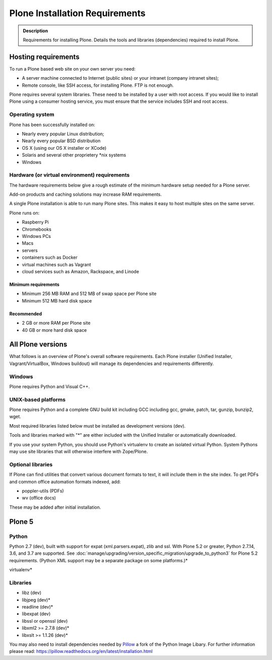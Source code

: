 ===============================
Plone Installation Requirements
===============================

.. admonition:: Description

    Requirements for installing Plone. Details the tools and libraries (dependencies) required to install Plone.


Hosting requirements
====================

To run a Plone based web site on your own server you need:

* A server machine connected to Internet (public sites) or your intranet (company intranet sites);

* Remote console, like SSH access, for installing Plone. FTP is not enough.

Plone requires several system libraries.
These need to be installed by a user with root access.
If you would like to install Plone using a consumer hosting service, you must ensure that the service includes SSH and root access.

Operating system
----------------

Plone has been successfully installed on:

* Nearly every popular Linux distribution;

* Nearly every popular BSD distribution

* OS X (using our OS X installer or XCode)

* Solaris and several other proprietery \*nix systems

* Windows

Hardware (or virtual environment) requirements
----------------------------------------------

The hardware requirements below give a rough estimate of the minimum hardware setup needed for a Plone server.

Add-on products and caching solutions may increase RAM requirements.

A single Plone installation is able to run many Plone sites.
This makes it easy to host multiple sites on the same server.

Plone runs on:

* Raspberry Pi
* Chromebooks
* Windows PCs
* Macs
* servers
* containers such as Docker
* virtual machines such as Vagrant
* cloud services such as Amazon, Rackspace, and Linode

Minimum requirements
~~~~~~~~~~~~~~~~~~~~

* Minimum 256 MB RAM and 512 MB of swap space per Plone site

* Minimum 512 MB hard disk space

Recommended
~~~~~~~~~~~

* 2 GB or more RAM per Plone site

* 40 GB or more hard disk space


All Plone versions
==================

What follows is an overview of Plone's overall software requirements.
Each Plone installer (Unified Installer, Vagrant/VirtualBox, Windows buildout) will manage its dependencies and requirements differently.

Windows
-------

Plone requires Python and Visual C++.

UNIX-based platforms
--------------------

Plone requires Python and a complete GNU build kit including GCC including gcc, gmake, patch, tar,
gunzip, bunzip2, wget.

Most required libraries listed below must be installed as development versions (dev).

Tools and libraries marked with "\*" are either included with the Unified Installer or automatically downloaded.

If you use your system Python, you should use Python's virtualenv to create an isolated virtual Python.
System Pythons may use site libraries that will otherwise interfere with Zope/Plone.

Optional libraries
------------------

If Plone can find utilities that convert various document formats to text, it will include them in the site index.
To get PDFs and common office automation formats indexed, add:

* poppler-utils (PDFs)
* wv (office docs)

These may be added after initial installation.

Plone 5
=======

Python
------

Python 2.7 (dev), built with support for expat (xml.parsers.expat), zlib and ssl.
With Plone 5.2 or greater, Python 2.7.14, 3.6, and 3.7 are supported.
See :doc:`manage/upgrading/version_specific_migration/upgrade_to_python3` for Plone 5.2 requirements.
(Python XML support may be a separate package on some platforms.)*

virtualenv*

Libraries
---------

* libz (dev)
* libjpeg (dev)*
* readline (dev)*
* libexpat (dev)
* libssl or openssl (dev)
* libxml2 >= 2.7.8 (dev)*
* libxslt >= 1.1.26 (dev)*


You may also need to install dependencies needed by `Pillow <https://pillow.readthedocs.org/en/latest/>`_ a fork of the Python Image Libary.
For further information please read: https://pillow.readthedocs.org/en/latest/installation.html

